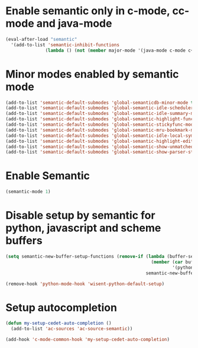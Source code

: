 * Enable semantic only in c-mode, cc-mode and java-mode
  #+begin_src emacs-lisp
    (eval-after-load "semantic"
      '(add-to-list 'semantic-inhibit-functions
                   (lambda () (not (member major-mode '(java-mode c-mode c++-mode))))))
  #+end_src


* Minor modes enabled by semantic mode
  #+begin_src emacs-lisp
    (add-to-list 'semantic-default-submodes 'global-semanticdb-minor-mode t)
    (add-to-list 'semantic-default-submodes 'global-semantic-idle-scheduler-mode t)
    (add-to-list 'semantic-default-submodes 'global-semantic-idle-summary-mode t)
    (add-to-list 'semantic-default-submodes 'global-semantic-highlight-func-mode t)
    (add-to-list 'semantic-default-submodes 'global-semantic-stickyfunc-mode t)
    (add-to-list 'semantic-default-submodes 'global-semantic-mru-bookmark-mode t)
    (add-to-list 'semantic-default-submodes 'global-semantic-idle-local-symbol-highlight-mode t)
    (add-to-list 'semantic-default-submodes 'global-semantic-highlight-edits-mode t)
    (add-to-list 'semantic-default-submodes 'global-semantic-show-unmatched-syntax-mode t)
    (add-to-list 'semantic-default-submodes 'global-semantic-show-parser-state-mode t)
  #+end_src


* Enable Semantic
  #+BEGIN_SRC emacs-lisp
    (semantic-mode 1)
  #+END_SRC


* Disable setup by semantic for python, javascript and scheme buffers
  #+begin_src emacs-lisp
    (setq semantic-new-buffer-setup-functions (remove-if (lambda (buffer-setup-function)
                                                           (member (car buffer-setup-function)
                                                                   '(python-mode js-mode scheme-mode html-mode)))
                                                         semantic-new-buffer-setup-functions))

    (remove-hook 'python-mode-hook 'wisent-python-default-setup)
  #+end_src



* Setup autocompletion
  #+begin_src emacs-lisp
    (defun my-setup-cedet-auto-completion ()
      (add-to-list 'ac-sources 'ac-source-semantic))

    (add-hook 'c-mode-common-hook 'my-setup-cedet-auto-completion)
  #+end_src
